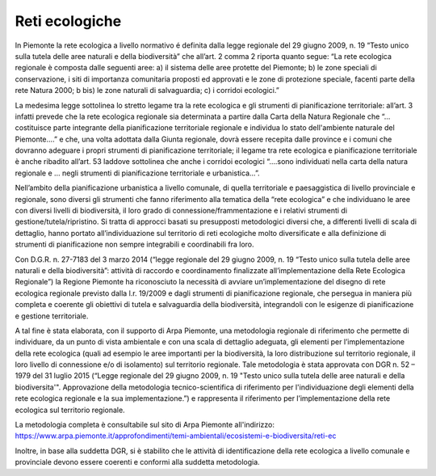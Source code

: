 Reti ecologiche
^^^^^^^^^^^^^^^

In Piemonte la rete ecologica a livello normativo é definita dalla legge
regionale del 29 giugno 2009, n. 19 “Testo unico sulla tutela delle aree
naturali e della biodiversità” che all’art. 2 comma 2 riporta quanto
segue: “La rete ecologica regionale è composta dalle seguenti aree: a)
il sistema delle aree protette del Piemonte; b) le zone speciali di
conservazione, i siti di importanza comunitaria proposti ed approvati e
le zone di protezione speciale, facenti parte della rete Natura 2000; b
bis) le zone naturali di salvaguardia; c) i corridoi ecologici.”

La medesima legge sottolinea lo stretto legame tra la rete ecologica e
gli strumenti di pianificazione territoriale: all’art. 3 infatti prevede
che la rete ecologica regionale sia determinata a partire dalla Carta
della Natura Regionale che “… costituisce parte integrante della
pianificazione territoriale regionale e individua lo stato dell'ambiente
naturale del Piemonte….” e che, una volta adottata dalla Giunta
regionale, dovrà essere recepita dalle province e i comuni che dovranno
adeguare i propri strumenti di pianificazione territoriale; il legame
tra rete ecologica e pianificazione territoriale è anche ribadito
all’art. 53 laddove sottolinea che anche i corridoi ecologici “….sono
individuati nella carta della natura regionale e … negli strumenti di
pianificazione territoriale e urbanistica…”.

Nell’ambito della pianificazione urbanistica a livello comunale, di
quella territoriale e paesaggistica di livello provinciale e regionale,
sono diversi gli strumenti che fanno riferimento alla tematica della
“rete ecologica” e che individuano le aree con diversi livelli di
biodiversità, il loro grado di connessione/frammentazione e i relativi
strumenti di gestione/tutela/ripristino. Si tratta di approcci basati su
presupposti metodologici diversi che, a differenti livelli di scala di
dettaglio, hanno portato all’individuazione sul territorio di reti
ecologiche molto diversificate e alla definizione di strumenti di
pianificazione non sempre integrabili e coordinabili fra loro.

Con D.G.R. n. 27-7183 del 3 marzo 2014 (“legge regionale del 29 giugno
2009, n. 19 “Testo unico sulla tutela delle aree naturali e della
biodiversità”: attività di raccordo e coordinamento finalizzate
all’implementazione della Rete Ecologica Regionale”) la Regione Piemonte
ha riconosciuto la necessità di avviare un’implementazione del disegno
di rete ecologica regionale previsto dalla l.r. 19/2009 e dagli
strumenti di pianificazione regionale, che persegua in maniera più
completa e coerente gli obiettivi di tutela e salvaguardia della
biodiversità, integrandoli con le esigenze di pianificazione e gestione
territoriale.

A tal fine è stata elaborata, con il supporto di Arpa Piemonte, una
metodologia regionale di riferimento che permette di individuare, da un
punto di vista ambientale e con una scala di dettaglio adeguata, gli
elementi per l’implementazione della rete ecologica (quali ad esempio le
aree importanti per la biodiversità, la loro distribuzione sul
territorio regionale, il loro livello di connessione e/o di isolamento)
sul territorio regionale. Tale metodologia è stata approvata con DGR n.
52 – 1979 del 31 luglio 2015 (“Legge regionale del 29 giugno 2009, n. 19
"Testo unico sulla tutela delle aree naturali e della biodiversita'".
Approvazione della metodologia tecnico-scientifica di riferimento per
l'individuazione degli elementi della rete ecologica regionale e la sua
implementazione.”) e rappresenta il riferimento per l’implementazione
della rete ecologica sul territorio regionale.

| La metodologia completa è consultabile sul sito di Arpa Piemonte
  all'indirizzo:
| https://www.arpa.piemonte.it/approfondimenti/temi-ambientali/ecosistemi-e-biodiversita/reti-ec

Inoltre, in base alla suddetta DGR, si è stabilito che le attività di
identificazione della rete ecologica a livello comunale e provinciale
devono essere coerenti e conformi alla suddetta metodologia.

.. raw:: html
           :file: disqus.html
